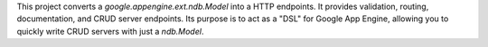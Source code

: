 This project converts a `google.appengine.ext.ndb.Model`
into a HTTP endpoints. It provides validation, routing, documentation, and
CRUD server endpoints. Its purpose is to act as a "DSL" for Google App Engine,
allowing you to quickly write CRUD servers with just a `ndb.Model`.

